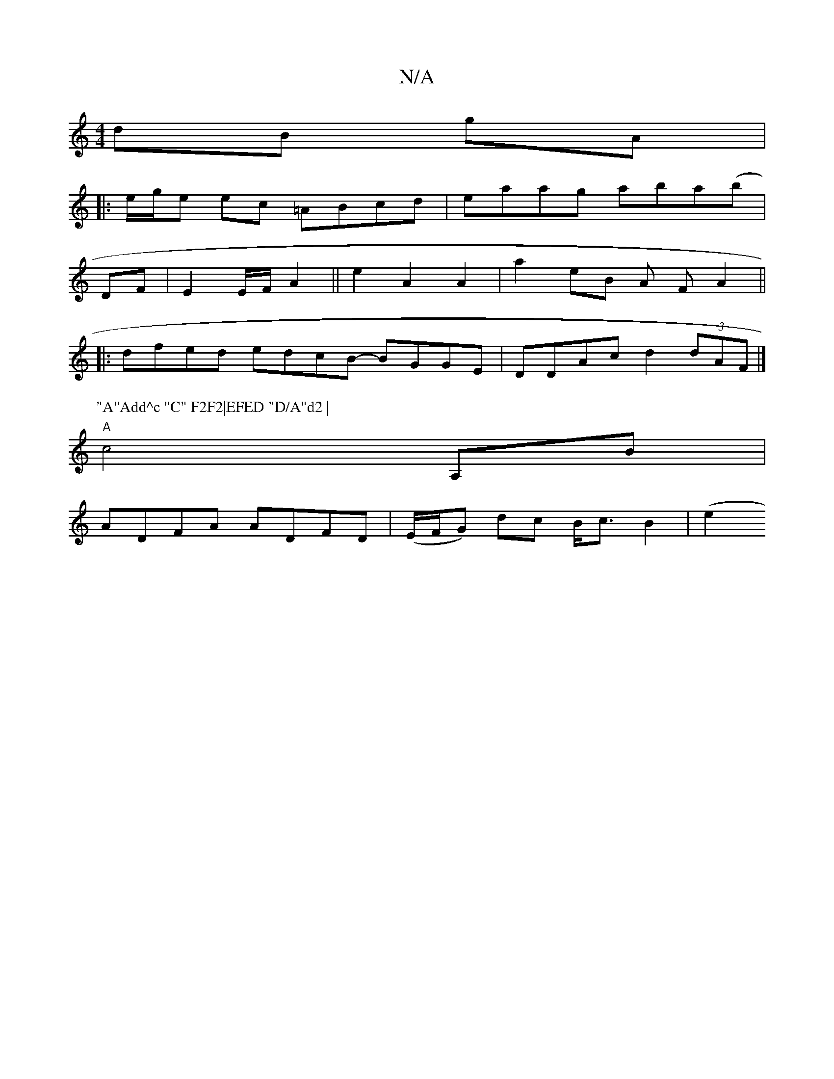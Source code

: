 X:1
T:N/A
M:4/4
R:N/A
K:Cmajor
 dB gA|
|:e/g/e ec =ABcd|eaag aba(b|
DF|E2 E/F/ A2 || e2 A2 A2 | a2 eB A F A2 ||
|: dfed edcB- BGGE | DDAc d2 (3dAF |]
P:"A"Add^c "C" F2F2|EFED "D/A"d2 |
"A" c4 A,B |
ADFA ADFD | (E/F/G) dc B<cB2|(e2 
